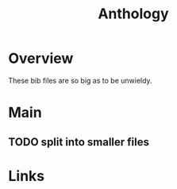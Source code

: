 #+TITLE: Anthology

* Overview
These bib files are so big as to be unwieldy.

* Main
** TODO split into smaller files
* Links

